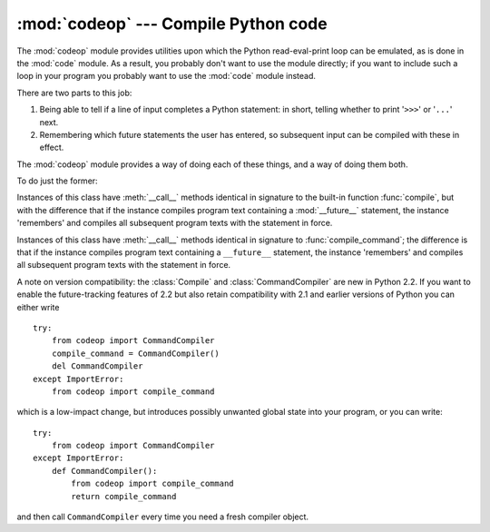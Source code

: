 
:mod:`codeop` --- Compile Python code
=====================================

.. module:: codeop
   :synopsis: Compile (possibly incomplete) Python code.
.. sectionauthor:: Moshe Zadka <moshez@zadka.site.co.il>
.. sectionauthor:: Michael Hudson <mwh@python.net>

The :mod:`codeop` module provides utilities upon which the Python
read-eval-print loop can be emulated, as is done in the :mod:`code` module.  As
a result, you probably don't want to use the module directly; if you want to
include such a loop in your program you probably want to use the :mod:`code`
module instead.

There are two parts to this job:

#. Being able to tell if a line of input completes a Python  statement: in
   short, telling whether to print '``>>>``' or '``...``' next.

#. Remembering which future statements the user has entered, so  subsequent
   input can be compiled with these in effect.

The :mod:`codeop` module provides a way of doing each of these things, and a way
of doing them both.

To do just the former:

.. function:: compile_command(source[, filename[, symbol]])

   Tries to compile *source*, which should be a string of Python code and return a
   code object if *source* is valid Python code. In that case, the filename
   attribute of the code object will be *filename*, which defaults to
   ``'<input>'``. Returns ``None`` if *source* is *not* valid Python code, but is a
   prefix of valid Python code.

   If there is a problem with *source*, an exception will be raised.
   :exc:`SyntaxError` is raised if there is invalid Python syntax, and
   :exc:`OverflowError` or :exc:`ValueError` if there is an invalid literal.

   The *symbol* argument determines whether *source* is compiled as a statement
   (``'single'``, the default) or as an :term:`expression` (``'eval'``).  Any
   other value will cause :exc:`ValueError` to  be raised.

   .. warning::
      
      It is possible (but not likely) that the parser stops parsing with a
      successful outcome before reaching the end of the source; in this case,
      trailing symbols may be ignored instead of causing an error.  For example,
      a backslash followed by two newlines may be followed by arbitrary garbage.
      This will be fixed once the API for the parser is better.


.. class:: Compile()

   Instances of this class have :meth:`__call__` methods identical in signature to
   the built-in function :func:`compile`, but with the difference that if the
   instance compiles program text containing a :mod:`__future__` statement, the
   instance 'remembers' and compiles all subsequent program texts with the
   statement in force.


.. class:: CommandCompiler()

   Instances of this class have :meth:`__call__` methods identical in signature to
   :func:`compile_command`; the difference is that if the instance compiles program
   text containing a ``__future__`` statement, the instance 'remembers' and
   compiles all subsequent program texts with the statement in force.

A note on version compatibility: the :class:`Compile` and
:class:`CommandCompiler` are new in Python 2.2.  If you want to enable the
future-tracking features of 2.2 but also retain compatibility with 2.1 and
earlier versions of Python you can either write ::

   try:
       from codeop import CommandCompiler
       compile_command = CommandCompiler()
       del CommandCompiler
   except ImportError:
       from codeop import compile_command

which is a low-impact change, but introduces possibly unwanted global state into
your program, or you can write::

   try:
       from codeop import CommandCompiler
   except ImportError:
       def CommandCompiler():
           from codeop import compile_command
           return compile_command

and then call ``CommandCompiler`` every time you need a fresh compiler object.

